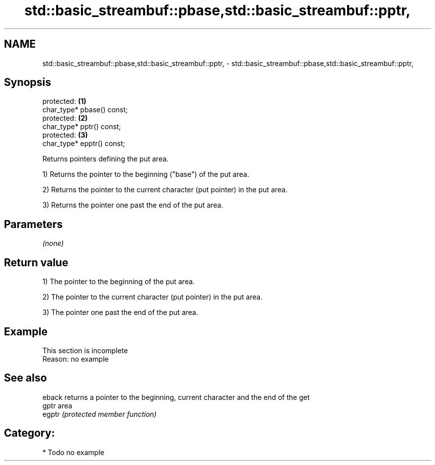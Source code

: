 .TH std::basic_streambuf::pbase,std::basic_streambuf::pptr, 3 "2024.06.10" "http://cppreference.com" "C++ Standard Libary"
.SH NAME
std::basic_streambuf::pbase,std::basic_streambuf::pptr, \- std::basic_streambuf::pbase,std::basic_streambuf::pptr,

.SH Synopsis

   protected:                \fB(1)\fP
   char_type* pbase() const;
   protected:                \fB(2)\fP
   char_type* pptr() const;
   protected:                \fB(3)\fP
   char_type* epptr() const;

   Returns pointers defining the put area.

   1) Returns the pointer to the beginning ("base") of the put area.

   2) Returns the pointer to the current character (put pointer) in the put area.

   3) Returns the pointer one past the end of the put area.

.SH Parameters

   \fI(none)\fP

.SH Return value

   1) The pointer to the beginning of the put area.

   2) The pointer to the current character (put pointer) in the put area.

   3) The pointer one past the end of the put area.

.SH Example

    This section is incomplete
    Reason: no example

.SH See also

   eback returns a pointer to the beginning, current character and the end of the get
   gptr  area
   egptr \fI(protected member function)\fP

.SH Category:
     * Todo no example
